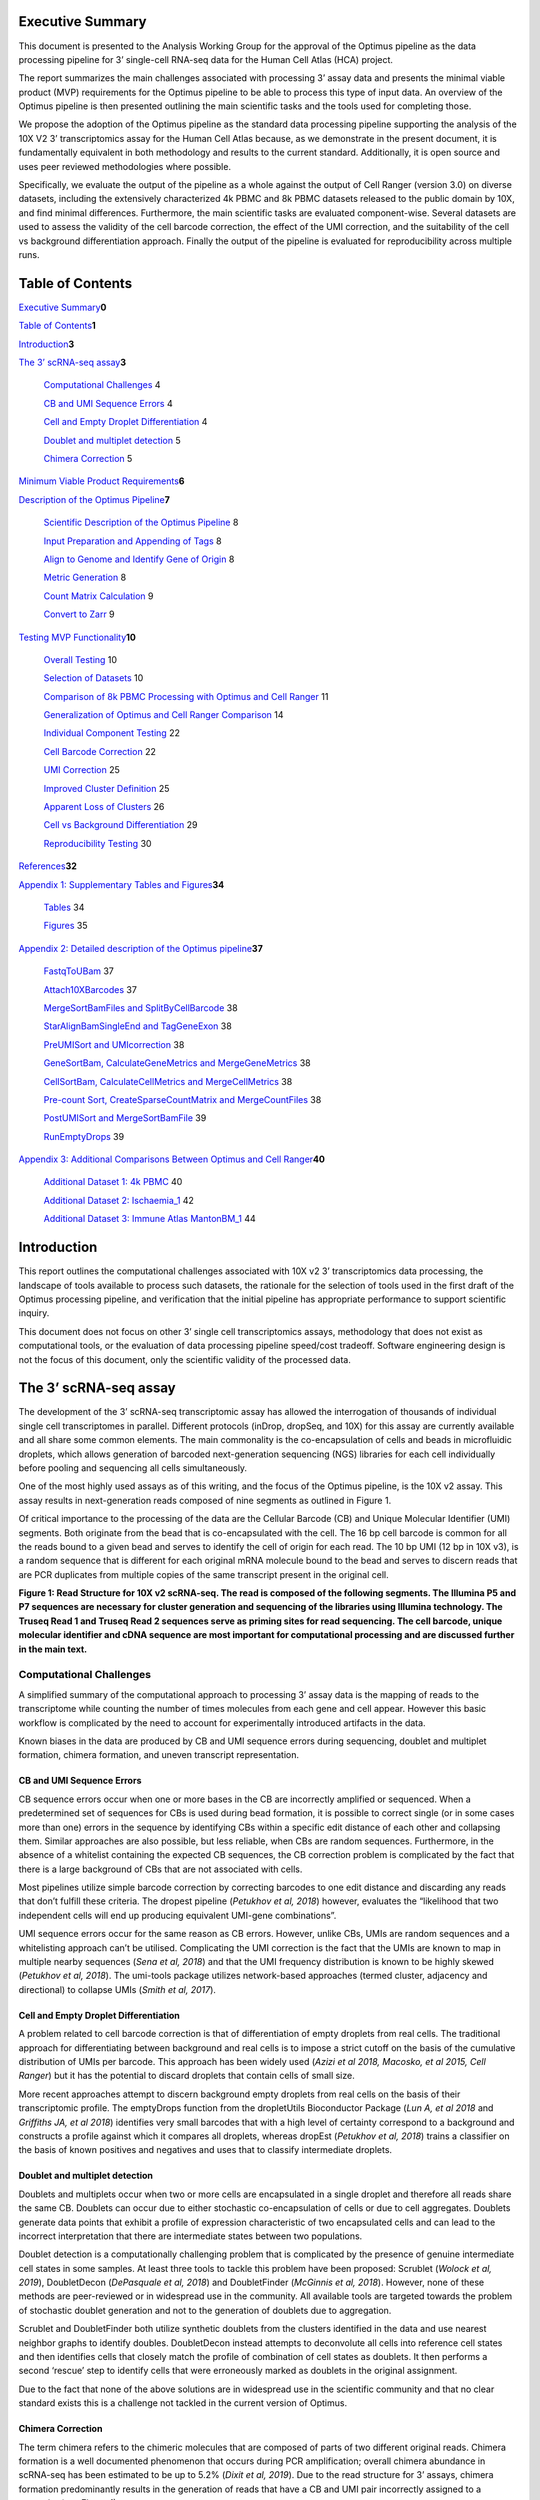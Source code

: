 Executive Summary
=================

This document is presented to the Analysis Working Group for the
approval of the Optimus pipeline as the data processing pipeline for 3’
single-cell RNA-seq data for the Human Cell Atlas (HCA) project.

The report summarizes the main challenges associated with processing 3’
assay data and presents the minimal viable product (MVP) requirements
for the Optimus pipeline to be able to process this type of input data.
An overview of the Optimus pipeline is then presented outlining the main
scientific tasks and the tools used for completing those.

We propose the adoption of the Optimus pipeline as the standard data
processing pipeline supporting the analysis of the 10X V2 3’
transcriptomics assay for the Human Cell Atlas because, as we
demonstrate in the present document, it is fundamentally equivalent in
both methodology and results to the current standard. Additionally, it
is open source and uses peer reviewed methodologies where possible.

Specifically, we evaluate the output of the pipeline as a whole against
the output of Cell Ranger (version 3.0) on diverse datasets, including
the extensively characterized 4k PBMC and 8k PBMC datasets released to
the public domain by 10X, and find minimal differences. Furthermore, the
main scientific tasks are evaluated component-wise. Several datasets are
used to assess the validity of the cell barcode correction, the effect
of the UMI correction, and the suitability of the cell vs background
differentiation approach. Finally the output of the pipeline is
evaluated for reproducibility across multiple runs.

Table of Contents
=================

`Executive Summary <#executive-summary>`__\ **0**

`Table of Contents <#table-of-contents>`__\ **1**

`Introduction <#introduction>`__\ **3**

`The 3’ scRNA-seq assay <#the-3-scrna-seq-assay>`__\ **3**

   `Computational Challenges <#computational-challenges>`__ 4

   `CB and UMI Sequence Errors <#cb-and-umi-sequence-errors>`__ 4

   `Cell and Empty Droplet
   Differentiation <#cell-and-empty-droplet-differentiation>`__ 4

   `Doublet and multiplet
   detection <#doublet-and-multiplet-detection>`__ 5

   `Chimera Correction <#chimera-correction>`__ 5

`Minimum Viable Product
Requirements <#minimum-viable-product-requirements>`__\ **6**

`Description of the Optimus
Pipeline <#description-of-the-optimus-pipeline>`__\ **7**

   `Scientific Description of the Optimus
   Pipeline <#scientific-description-of-the-optimus-pipeline>`__ 8

   `Input Preparation and Appending of
   Tags <#input-preparation-and-appending-of-tags>`__ 8

   `Align to Genome and Identify Gene of
   Origin <#align-to-genome-and-identify-gene-of-origin>`__ 8

   `Metric Generation <#metric-generation>`__ 8

   `Count Matrix Calculation <#count-matrix-calculation>`__ 9

   `Convert to Zarr <#convert-to-zarr>`__ 9

`Testing MVP Functionality <#testing-mvp-functionality>`__\ **10**

   `Overall Testing <#overall-testing>`__ 10

   `Selection of Datasets <#selection-of-datasets>`__ 10

   `Comparison of 8k PBMC Processing with Optimus and Cell
   Ranger <#comparison-of-8k-pbmc-processing-with-optimus-and-cell-ranger>`__
   11

   `Generalization of Optimus and Cell Ranger
   Comparison <#generalization-of-optimus-and-cell-ranger-comparison>`__
   14

   `Individual Component Testing <#individual-component-testing>`__ 22

   `Cell Barcode Correction <#cell-barcode-correction>`__ 22

   `UMI Correction <#umi-correction>`__ 25

   `Improved Cluster Definition <#improved-cluster-definition>`__ 25

   `Apparent Loss of Clusters <#apparent-loss-of-clusters>`__ 26

   `Cell vs Background
   Differentiation <#cell-vs-background-differentiation>`__ 29

   `Reproducibility Testing <#reproducibility-testing>`__ 30

`References <#references>`__\ **32**

`Appendix 1: Supplementary Tables and
Figures <#appendix-1-supplementary-tables-and-figures>`__\ **34**

   `Tables <#tables>`__ 34

   `Figures <#figures>`__ 35

`Appendix 2: Detailed description of the Optimus
pipeline <#appendix-2-detailed-description-of-the-optimus-pipeline>`__\ **37**

   `FastqToUBam <#fastqtoubam>`__ 37

   `Attach10XBarcodes <#attach10xbarcodes>`__ 37

   `MergeSortBamFiles and
   SplitByCellBarcode <#mergesortbamfiles-and-splitbycellbarcode>`__ 38

   `StarAlignBamSingleEnd and
   TagGeneExon <#staralignbamsingleend-and-taggeneexon>`__ 38

   `PreUMISort and UMIcorrection <#preumisort-and-umicorrection>`__ 38

   `GeneSortBam, CalculateGeneMetrics and
   MergeGeneMetrics <#genesortbam-calculategenemetrics-and-mergegenemetrics>`__
   38

   `CellSortBam, CalculateCellMetrics and
   MergeCellMetrics <#cellsortbam-calculatecellmetrics-and-mergecellmetrics>`__
   38

   `Pre-count Sort, CreateSparseCountMatrix and
   MergeCountFiles <#pre-count-sort-createsparsecountmatrix-and-mergecountfiles>`__
   38

   `PostUMISort and
   MergeSortBamFile <#postumisort-and-mergesortbamfile>`__ 39

   `RunEmptyDrops <#runemptydrops>`__ 39

`Appendix 3: Additional Comparisons Between Optimus and Cell
Ranger <#appendix-3-additional-comparisons-between-optimus-and-cell-ranger>`__\ **40**

   `Additional Dataset 1: 4k PBMC <#additional-dataset-1-4k-pbmc>`__ 40

   `Additional Dataset 2:
   Ischaemia_1 <#additional-dataset-2-ischaemia_1>`__ 42

   `Additional Dataset 3: Immune Atlas
   MantonBM_1 <#additional-dataset-3-immune-atlas-mantonbm_1>`__ 44

Introduction
============

This report outlines the computational challenges associated with 10X v2
3’ transcriptomics data processing, the landscape of tools available to
process such datasets, the rationale for the selection of tools used in
the first draft of the Optimus processing pipeline, and verification
that the initial pipeline has appropriate performance to support
scientific inquiry.

This document does not focus on other 3’ single cell transcriptomics
assays, methodology that does not exist as computational tools, or the
evaluation of data processing pipeline speed/cost tradeoff. Software
engineering design is not the focus of this document, only the
scientific validity of the processed data.

The 3’ scRNA-seq assay
======================

The development of the 3’ scRNA-seq transcriptomic assay has allowed the
interrogation of thousands of individual single cell transcriptomes in
parallel. Different protocols (inDrop, dropSeq, and 10X) for this assay
are currently available and all share some common elements. The main
commonality is the co-encapsulation of cells and beads in microfluidic
droplets, which allows generation of barcoded next-generation sequencing
(NGS) libraries for each cell individually before pooling and sequencing
all cells simultaneously.

One of the most highly used assays as of this writing, and the focus of
the Optimus pipeline, is the 10X v2 assay. This assay results in
next-generation reads composed of nine segments as outlined in Figure 1.

Of critical importance to the processing of the data are the Cellular
Barcode (CB) and Unique Molecular Identifier (UMI) segments. Both
originate from the bead that is co-encapsulated with the cell. The 16 bp
cell barcode is common for all the reads bound to a given bead and
serves to identify the cell of origin for each read. The 10 bp UMI (12
bp in 10X v3), is a random sequence that is different for each original
mRNA molecule bound to the bead and serves to discern reads that are PCR
duplicates from multiple copies of the same transcript present in the
original cell.

|image0|

**Figure 1: Read Structure for 10X v2 scRNA-seq. The read is composed of
the following segments. The Illumina P5 and P7 sequences are necessary
for cluster generation and sequencing of the libraries using Illumina
technology. The Truseq Read 1 and Truseq Read 2 sequences serve as
priming sites for read sequencing. The cell barcode, unique molecular
identifier and cDNA sequence are most important for computational
processing and are discussed further in the main text.**

Computational Challenges
------------------------

A simplified summary of the computational approach to processing 3’
assay data is the mapping of reads to the transcriptome while counting
the number of times molecules from each gene and cell appear. However
this basic workflow is complicated by the need to account for
experimentally introduced artifacts in the data.

Known biases in the data are produced by CB and UMI sequence errors
during sequencing, doublet and multiplet formation, chimera formation,
and uneven transcript representation.

CB and UMI Sequence Errors
~~~~~~~~~~~~~~~~~~~~~~~~~~

CB sequence errors occur when one or more bases in the CB are
incorrectly amplified or sequenced. When a predetermined set of
sequences for CBs is used during bead formation, it is possible to
correct single (or in some cases more than one) errors in the sequence
by identifying CBs within a specific edit distance of each other and
collapsing them. Similar approaches are also possible, but less
reliable, when CBs are random sequences. Furthermore, in the absence of
a whitelist containing the expected CB sequences, the CB correction
problem is complicated by the fact that there is a large background of
CBs that are not associated with cells.

Most pipelines utilize simple barcode correction by correcting barcodes
to one edit distance and discarding any reads that don’t fulfill these
criteria. The dropest pipeline (*Petukhov et al, 2018*) however,
evaluates the “likelihood that two independent cells will end up
producing equivalent UMI-gene combinations”.

UMI sequence errors occur for the same reason as CB errors. However,
unlike CBs, UMIs are random sequences and a whitelisting approach can’t
be utilised. Complicating the UMI correction is the fact that the UMIs
are known to map in multiple nearby sequences (*Sena et al, 2018*) and
that the UMI frequency distribution is known to be highly skewed
(*Petukhov et al, 2018*). The umi-tools package utilizes network-based
approaches (termed cluster, adjacency and directional) to collapse UMIs
(*Smith et al, 2017*).

Cell and Empty Droplet Differentiation
~~~~~~~~~~~~~~~~~~~~~~~~~~~~~~~~~~~~~~

A problem related to cell barcode correction is that of differentiation
of empty droplets from real cells. The traditional approach for
differentiating between background and real cells is to impose a strict
cutoff on the basis of the cumulative distribution of UMIs per barcode.
This approach has been widely used (*Azizi et al 2018, Macosko, et al
2015, Cell Ranger*) but it has the potential to discard droplets that
contain cells of small size.

More recent approaches attempt to discern background empty droplets from
real cells on the basis of their transcriptomic profile. The emptyDrops
function from the dropletUtils Bioconductor Package (*Lun A, et al 2018*
and *Griffiths JA, et al 2018*) identifies very small barcodes that with
a high level of certainty correspond to a background and constructs a
profile against which it compares all droplets, whereas dropEst
(*Petukhov et al, 2018*) trains a classifier on the basis of known
positives and negatives and uses that to classify intermediate droplets.

Doublet and multiplet detection
~~~~~~~~~~~~~~~~~~~~~~~~~~~~~~~

Doublets and multiplets occur when two or more cells are encapsulated in
a single droplet and therefore all reads share the same CB. Doublets can
occur due to either stochastic co-encapsulation of cells or due to cell
aggregates. Doublets generate data points that exhibit a profile of
expression characteristic of two encapsulated cells and can lead to the
incorrect interpretation that there are intermediate states between two
populations.

Doublet detection is a computationally challenging problem that is
complicated by the presence of genuine intermediate cell states in some
samples. At least three tools to tackle this problem have been proposed:
Scrublet (*Wolock et al, 2019*), DoubletDecon (*DePasquale et al, 2018*)
and DoubletFinder (*McGinnis et al, 2018*). However, none of these
methods are peer-reviewed or in widespread use in the community. All
available tools are targeted towards the problem of stochastic doublet
generation and not to the generation of doublets due to aggregation.

Scrublet and DoubletFinder both utilize synthetic doublets from the
clusters identified in the data and use nearest neighbor graphs to
identify doubles. DoubletDecon instead attempts to deconvolute all cells
into reference cell states and then identifies cells that closely match
the profile of combination of cell states as doublets. It then performs
a second ‘rescue’ step to identify cells that were erroneously marked as
doublets in the original assignment.

Due to the fact that none of the above solutions are in widespread use
in the scientific community and that no clear standard exists this is a
challenge not tackled in the current version of Optimus.

Chimera Correction
~~~~~~~~~~~~~~~~~~

The term chimera refers to the chimeric molecules that are composed of
parts of two different original reads. Chimera formation is a well
documented phenomenon that occurs during PCR amplification; overall
chimera abundance in scRNA-seq has been estimated to be up to 5.2%
(*Dixit et al, 2019*). Due to the read structure for 3’ assays, chimera
formation predominantly results in the generation of reads that have a
CB and UMI pair incorrectly assigned to a transcript (see Figure 1).

Currently available solutions for chimera correction include a
proprietary closed source algorithm implemented, of unknown mode of
operation, by Cell Ranger (10X Genomics) and two algorithms available as
part of the Schimera package (*Dixit A, bioRxiv, 2019*), that use either
supervised or unsupervised approaches to identify contaminating
molecules.

**Table 1: Available tools and features for tackling major challenges in
3’ scRNA-seq datasets**

+-----------+-----------+-----------+-----------+-----------+-----------+
| **Tool**  | **Feature |
|           | s**       |
+===========+===========+===========+===========+===========+===========+
|           | **CB      | **UMI     | **Empty   | **Doublet | **Chimera |
|           | Correctio | Correctio | Droplet   | Detection | Correctio |
|           | n**       | n**       | Detection | **        | n**       |
|           |           |           | **        |           |           |
+-----------+-----------+-----------+-----------+-----------+-----------+
| **UMItool |           | Yes       |           |           |           |
| s**       |           |           |           |           |           |
+-----------+-----------+-----------+-----------+-----------+-----------+
| **umis**  |           | Yes       |           |           |           |
+-----------+-----------+-----------+-----------+-----------+-----------+
| **emptyDr |           |           | Yes       |           |           |
| ops**     |           |           |           |           |           |
+-----------+-----------+-----------+-----------+-----------+-----------+
| **Doublet |           |           |           | Yes       |           |
| Finder**  |           |           |           |           |           |
+-----------+-----------+-----------+-----------+-----------+-----------+
| **Scruble |           |           |           | Yes       |           |
| t**       |           |           |           |           |           |
+-----------+-----------+-----------+-----------+-----------+-----------+
| **Doublet |           |           |           | Yes       |           |
| Decon**   |           |           |           |           |           |
+-----------+-----------+-----------+-----------+-----------+-----------+
| **dropEst | Yes       | Yes       | Yes       |           |           |
| **        |           |           |           |           |           |
+-----------+-----------+-----------+-----------+-----------+-----------+
| **Alevin* |           | Yes       | Yes       |           |           |
| *         |           |           |           |           |           |
+-----------+-----------+-----------+-----------+-----------+-----------+
| **schimer |           |           |           |           | Yes       |
| a**       |           |           |           |           |           |
+-----------+-----------+-----------+-----------+-----------+-----------+
| **Cell    | Yes       | Yes       | Yes       |           | Yes       |
| Ranger**  |           |           |           |           |           |
+-----------+-----------+-----------+-----------+-----------+-----------+
| **Cellben |           |           | Yes       |           | Yes       |
| der**     |           |           |           |           |           |
+-----------+-----------+-----------+-----------+-----------+-----------+

Minimum Viable Product Requirements
===================================

In addition to the generation of a valid gene expression count matrix, a
data processing pipeline is also required to have a very basic
complement of features (MVP Requirements) that ensure the scientific
accuracy of the result, in line with the current understanding of
corrections required for 3’ datasets. These are listed in Table 2 along
with the status of the Optimus pipeline with respect to this
functionality.

**Table 2: Minimum Viable Product Requirements for a pipeline that can
process 10X v2 datasets**

+-----------------------+-----------------------+-----------------------+
|                       | **Minimum standard**  | **Met by current      |
|                       |                       | code?**               |
+=======================+=======================+=======================+
| Bam file generation   | Provide unfiltered    | Yes                   |
|                       | aligned BAM file      |                       |
+-----------------------+-----------------------+-----------------------+
| Count matrix          | Provide count matrix  | Yes                   |
| generation            | generated             |                       |
+-----------------------+-----------------------+-----------------------+
| Cell/background       | Discern between       | Yes                   |
| differentiation       | background and        |                       |
|                       | foreground by         |                       |
|                       | observing the         |                       |
|                       | expression profile of |                       |
|                       | each cell.            |                       |
+-----------------------+-----------------------+-----------------------+
| CB correction         | At least 1 edit       | Yes, when whitelist   |
|                       | distance with         | is present (as in 10X |
|                       | whitelisting          | v2)                   |
+-----------------------+-----------------------+-----------------------+
| Read deduplication    | At least 1 edit       | Yes, exceeded         |
| with UMI correction   | distance UMI          |                       |
|                       | correction            |                       |
|                       | deduplication taking  |                       |
|                       | into account nearby   |                       |
|                       | mapping UMIs          |                       |
+-----------------------+-----------------------+-----------------------+
| Chimera correction    | Unknown               | No                    |
+-----------------------+-----------------------+-----------------------+
| Doublet detection     | None                  | N/A                   |
+-----------------------+-----------------------+-----------------------+
| Generation of detail  | Report basic          | Exceeded              |
| metrics on output     | statistics about      |                       |
|                       | output matrix         |                       |
+-----------------------+-----------------------+-----------------------+

Description of the Optimus Pipeline
===================================

|image1|
--------

**Figure 2: Simplified schematic and scientific outline of the Optimus
pipeline.**

**Scientific Description of the Optimus Pipeline**
--------------------------------------------------

This section provides a high level overview of the underlying
methodology of the Optimus pipeline. Additional details can be found in
Appendix 2. The inputs to the Optimus pipeline are sequencing and sample
index reads in FASTQ format, as well as an alignment reference and
barcode whitelist. The output of the pipeline consists of the unfiltered
count matrix, gene and cell metrics, and an unfiltered BAM file with
information encoded in tags, that allows the end user to carry out
customized analysis.

Input Preparation and Appending of Tags
~~~~~~~~~~~~~~~~~~~~~~~~~~~~~~~~~~~~~~~

During this sequence of steps, input fastqs are converted to unmapped
BAMs. UMI and CB sequences are appended as tags.

**FastqToUBam** In this step, the second FASTQ file (R2) is converted
into unaligned BAM format using Picard FastqToSam (see Picard
documentation reference) .

**Attach10XBarcodes** During this step, Optimus extracts the UMI and
cell-barcode sequences from read 1 (R1) with the respective quality
scores and appends them to the corresponding read 2 (R2) sequence as
tags. This step also corrects the cellular barcodes if they are within a
Levenshtein edit distance of 1 from a whitelist of cell barcodes,
storing the result in the CB tag. UMIs are not corrected during this
step.

**MergeSortBamFiles and SplitByCellBarcode** These steps split the data
into fragments that allow efficient distributed processing. The steps
are not expected to have any impact on the scientific analysis.

Align to Genome and Identify Gene of Origin
~~~~~~~~~~~~~~~~~~~~~~~~~~~~~~~~~~~~~~~~~~~

**StarAlignBamSingleEnd** The reads in the BAM file from the preceding
step are aligned to the reference genome using the STAR aligner to
create an aligned BAM. The STAR aligner is selected for compatibility
with pipelines currently in wide use in the single-cell community.

**TagReadWithGeneExon** The resulting BAM is processed with the
TagReadWithGeneExon from DropSeqTools to identify the gene that each
read overlaps and annotate the read with the GE tag denoting this
information. Currently, the tool tags the read with the part of the
genome (intronic, coding, utr, intergenic) and with a gene tag when the
read aligns to an exon.

**UMI correction** Next the BAM file is processed though UMI-tools
(*Smith T., et al*) for UMI correction, using the network-based
“directional” method.

Metric Generation
~~~~~~~~~~~~~~~~~

**GeneSortBam, CalculateGeneMetrics and MergeGeneMetrics** After UMI
sequence correction, the BAMs are sorted by gene, cell barcode, and UMI
in the GeneSortBam stage and then gene metrics are calculated for each
chunk before the information from different chunks is combined. All
these steps are performed using sctools.

**CellSortBam, CalculateCellMetrics and MergeCellMetrics** Similar steps
to the above for gene metrics calculations are performed on the
UMI-corrected BAM file to obtain the cell metrics.

Count Matrix Calculation
~~~~~~~~~~~~~~~~~~~~~~~~

**CreateSparseCountMatrix and MergeCountFiles** The sorted BAM output
from the CellSortBam stage is used here to generate the count matrix.
The counting script considers every read, and if a read is mapped to
different genomic locations that span multiple genes, it is discarded.
Reads that remain are counted provided that the triplet of cell barcode,
molecule barcode and gene name has not been encountered before. Files
from this stage of the pipeline are then merged to produce a single
unified count matrix.

**MergeSortBamFile** Individual Bam files are merged and sorted by
genomic coordinate into a single BAM file.

**RunEmptyDrops** The emptyDrops function from the dropletUtils R
package is called on the final matrix to identify barcodes that
represent real cells against background empty droplets. The full output
of this utility consists of the table output of emptyDrops along with an
additional column with binary identification of droplets as cells or
empty droplets based on an FDR cutoff of 1% (as recommended by the
emptyDrops manuscript) and a minimum number of 100 molecules (in order
to exclude cells that may be real but are too small for useful
downstream analysis).

Convert to Zarr
~~~~~~~~~~~~~~~

**ZarrConversion** In this final step, the cell and gene metrics and the
count matrix are stored in a Zarr file format, a format optimized for
sparse matrices.

Testing MVP Functionality
=========================

The purpose of this section is three-fold:

1. Test the pipeline as a whole and compare it to the current *de facto*
      standard (Cell Ranger)

2. Test components of the pipeline that impact on the scientific output
      and provide justification of the selection of tools used

3. Characterize the reproducibility of the pipeline

Overall Testing
---------------

The purpose of this section is to test the overall pipeline and compare
it to the *de facto* standard, Cell Ranger.

We note here that the approach utilized by Optimus is methodologically
highly similar to that of all other pipelines used for the analysis of
3’ single-cell data, including to that of Cell Ranger. However, unlike
Cell Ranger, Optimus currently does not perform chimera correction as
there are no widely accepted solutions for this task by the scientific
community. Despite this, we do not observe any significant differences
in the output.

Selection of Datasets
~~~~~~~~~~~~~~~~~~~~~

In testing the pipeline we selected a diverse set of datasets that
encompass standard datasets extensively analysed by the community and
datasets specific to the Human Cell Atlas Project. As the majority of
the datasets available in the public domain are blood datasets, we
specifically aimed to include an additional dataset that is not of
hematological origin (‘ischaemia_1’, a sample obtained from spleen). The
reader is referred to Table 3 for more details. A full complement of
datasets processed and inspected, but not used for comparison to Cell
Ranger can be found in Table 1 of Appendix 1.

**Table 3: Datasets used for overall testing of the Optimus Pipeline**

+-------------+-------------+-------------+-------------+-------------+
| **Dataset   | **Source**  | **Descripti | **Number of | **Reference |
| Name**      |             | on**        | Cells**     | **          |
+=============+=============+=============+=============+=============+
| 8k PBMC     | 10X         | A standard  | ~8000       | `link <http |
|             | Genomics    | extensively |             | s://support |
|             |             | used        |             | .10xgenomic |
|             |             | dataset     |             | s.com/singl |
|             |             |             |             | e-cell-gene |
|             |             |             |             | -expression |
|             |             |             |             | /datasets/2 |
|             |             |             |             | .1.0/pbmc8k |
|             |             |             |             | >`__        |
+-------------+-------------+-------------+-------------+-------------+
| 4k PBMC     | 10X         | A standard  | ~4000       | `link <http |
|             | Genomics    | extensively |             | s://support |
|             |             | used        |             | .10xgenomic |
|             |             | dataset     |             | s.com/singl |
|             |             |             |             | e-cell-gene |
|             |             |             |             | -expression |
|             |             |             |             | /datasets/2 |
|             |             |             |             | .1.0/pbmc4k |
|             |             |             |             | >`__        |
+-------------+-------------+-------------+-------------+-------------+
| Ischaemia_1 | HCA         | Cells from  | ~3000       | `link <http |
|             |             | Fresh       |             | s://prod.da |
|             |             | Spleen      |             | ta.humancel |
|             |             |             |             | latlas.org/ |
|             |             |             |             | explore/pro |
|             |             |             |             | jects/6ac9d |
|             |             |             |             | 7b5-f86d-4c |
|             |             |             |             | 23-82a9-485 |
|             |             |             |             | a6642b278>` |
|             |             |             |             | __          |
+-------------+-------------+-------------+-------------+-------------+
| MantonBM1_1 | HCA         | Immune      | ~4000       | `link <http |
|             |             | Census,     |             | s://prod.da |
|             |             | Human Bone  |             | ta.humancel |
|             |             | Marrow      |             | latlas.org/ |
|             |             | Sample 1    |             | explore/pro |
|             |             | replicate 1 |             | jects/179bf |
|             |             |             |             | 9e6-5b33-4c |
|             |             |             |             | 5b-ae26-96c |
|             |             |             |             | 7270976b8>` |
|             |             |             |             | __          |
+-------------+-------------+-------------+-------------+-------------+

Comparison of 8k PBMC Processing with Optimus and Cell Ranger
~~~~~~~~~~~~~~~~~~~~~~~~~~~~~~~~~~~~~~~~~~~~~~~~~~~~~~~~~~~~~

The goal of this section is to investigate if the unfiltered and raw
count matrices produced by Optimus and Cell Ranger are nearly similar.
We analysed the 8k PBMC dataset with both Optimus and Cell Ranger
(version 3) and compared the output matrices. We observed differences in
the overall dimensions of the matrices that we examined further. The
output matrix from Cell Ranger contained 737,280 barcode entries,
whereas the output of Optimus only 439,905. We traced this difference to
the fact that Cell Ranger returns empty barcodes with no reads counted
for them. Once the Cell Ranger output is subset to only barcodes with at
least one read 415,940 barcodes remain, in close agreement it Optimus.

We further examined the barcodes present in only one of the matrices and
found that the barcodes in Cell Ranger that are absent in Optimus have a
median read sum of 1 and a max sum of 4 reads. Those in Optimus that are
all zero in Cell Ranger have a median read sum of 2, third quartile of 5
and maximum value of 182 reads. Therefore any differences concern only
droplets that are poorly sequenced and/or do not correspond to real
cells.

The Cell Ranger output furthermore reported 23,181 fewer genes than
Optimus (33,467 against 56,648). These additional genes are missing due
to the extended filtering that Cell Ranger imposes on the input
annotation that only retains the following biotypes: “protein_coding”,
“lincRNA”, “antisense”, “IG_LV_gene”, “IG_V_gene”, “IG_V_pseudogene”,
“IG_D_gene”, “IG_J_gene”, “IG_J_pseudogene”, “IG_C_gene”,
“IG_C_pseudogene”, “TR_V_gene”, “TR_V_pseudogene”, “TR_D_gene”,
“TR_J_gene”, “TR_J_pseudogene”, and ”TR_C_gene”. However despite
comprising 40% of the overall genes in the output matrix the additional
23,181 genes only contain 8% of the total number of aligned and counted
reads.

We proceeded to compare the output matrices for the cells identified as
real by Optimus and the genes common in both output matrices. Direct
comparison of the sum of gene counts between the two analyses approaches
suggested good agreement (Figure 3, panel A). We identified only a
single gene with very high discrepancy (bottom right of plot) that we
found to be MALAT1, a gene often found to exhibit wide fluctuation in
analyses with Cell Ranger. Examination of the total per gene differences
suggested that the majority of genes show no or little change in overall
expression across all cells (Figure 3, panel B). The mean sum (across
all cells) of difference magnitude per gene is 5.87 molecules (7.16e-4
per entry).

We examined the cross correlation of cells between the output of the two
pipelines. We found that cell barcodes always maximally cross-correlated
to the same barcode when pairwise correlations are calculated between
the two processing pipelines, strongly suggesting that any variations
are small compared to the signal (Figure 4 panel A). Furthermore, we
examined the distribution of the correlation coefficients between
identical barcodes and found it to be very high. (Figure 4, panel B).

We expanded this analysis to other datasets (See Appendix 3).

+----------+----------+
| |image2| | |image3| |
+==========+==========+
| (A)      | (B)      |
+----------+----------+

**Figure 3: (A) Comparison of total read counts per gene between Optimus
and Cell Ranger analysis for the 8k PBMC dataset (rho = 0.986, excluding
(0,0) elements ) (B) Histogram of the sum in log10 scale of the
magnitude of per entry differences in the two matrices,excluding entries
equal to 0 in both analyses.**

+----------+----------+
| |image4| | |image5| |
+==========+==========+
| (A)      | (B)      |
+----------+----------+

**Figure 4: (A) Spearman cross-correlation heatmap between Optimus and
Cell Ranger count matrices for 1000 randomly selected cells from the 8k
PBMC datasets, shows that maximal correlation always occurs between the
corresponding cells, strongly suggesting any variation in output is
small compared to the cell-specific signal. Rows and columns are not
ordered. (B) Histogram of distribution of same cell cross-correlation
between the two outputs of Optimus and Cell Ranger (diagonal values in
heatmap).**

+----------+----------+
| |image6| | |image7| |
+==========+==========+
| (A)      | (B)      |
+----------+----------+

**Figure 5: tSNE embedding of the 8k PBMC sample processed by (a)
Optimus and (b) Cell Ranger and colored by clusters identified in the
Optimus processing, shows a consistent data structure.**

Generalization of Optimus and Cell Ranger Comparison
~~~~~~~~~~~~~~~~~~~~~~~~~~~~~~~~~~~~~~~~~~~~~~~~~~~~

To confirm the results found in the 8k PBMC dataset are not bespoke and
do generalize we performed several other tests to investigate if the
similarity of Optimus and Cell Ranger outputs holds true with additional
datasets. To perform this check, we ran the Optimus and Cell Ranger
pipelines on 3 additional datasets (Ischaemia 1, PBMC 4k, and 4K Pan T)
. For the Cell Ranger runs, we processed the Ischaemia 1, PBMC 4k, and
PBMC 8K samples through Cell Ranger (version 2.20) and the 4K Pan T data
set using Cell Ranger (version 3.0.0). We will show that, irrespective
of the version of the Cell Ranger, the resulting matrices are nearly
equal. We will focus all analysis on the submatrices of common
observations and genes between the Optimus and Cell Ranger pipelines as
described above.

To illustrate how similar the Optimus matrix (O) and Cell Ranger matrix
(C) are similar we: (a) compare the total counts, across various columns
(genes or biotypes) in O and C for individual barcodes (Figure 5), (b)
compare the pearson correlation for a barcode from the across the counts
for the genes from O and C (Figure 5), and (c) demonstrate that randomly
perturbing the matrices during correlation calculation leads to almost
always near-zero correlation (Figure 5).

In Figure 5 we show the scatter plots for the barcode wise total gene
counts follow a near linear relationship indicating that in the two
count matrices the total number of molecules for a barcode are almost
equal.

|image8|\ |image9|\ |image10|\ |image11|

**Figure 5. The figure shows scatter plots of raw counts for the for
50,000 randomly selected barcodes for the four samples. The scatter
plots (in log10 scale) for the sum of the total gene counts for 50,000
randomly sampled barcodes. A point with coordinates (x, y) corresponds
to a barcode, where x is the sum of the counts for a barcode in Optimus
(O) matrix and y is the sum of the counts for the same barcode in Cell
Ranger (C) matrix.**

In Figure 6 we have similar scatter plots where each count value for a
gene is normalized (by dividing) by the total count for each gene in the
same matrix (total sum scaled). This crude normalization is done to
avoid giving higher weights to the counts of highly expressed genes in
the correlation calculations provided in the subsequent diagrams. Figure
6, as in Figure 5, shows the relationship between the total counts for
each barcode compared between both Optimus and Cell Ranger outputs. The
counts show a highly correlated relationship between the two outputs.
Figure 7 is a similar scatter plot for the barcodes with more that 10
counts, more than 99 percent of the barcode, are retained, which shows a
clearer indication of the linear relationship between x and y.

.. _section-1:

.. _section-2:

|image12|\ |image13|\ |image14|\ |image15|

**Figure 6. Scatter plots of the for 50,000 randomly selected barcodes
with normalized counts, where barcodes with 0 gene counts are removed,
in both Optimus (O) and Cell Ranger (C) matrices.**

|image16|\ |image17|\ |image18|\ |image19|

**Figure 7: The following figure shows scatter plots of the for 50,000
randomly selected barcodes with normalized counts, where barcodes with
reads counts more than 10, in both Optimus (O) and Cell Ranger (C)
matrices, are retained .**

To investigate the barcode-wise equality of the respective counts
associated with cell barcodes in the Optimus (O) and Cell Ranger (C)
matrices, we compute the Pearson correlation between the rows (one row
is from O and the other from C) for 50,000 randomly selected barcodes.
Figure 8 shows that almost all the correlations are clustered near 1.0
(the red colored median lines for the box-plot). Therefore, Figure 7,
combined with Figures 5 and 6, indicates that the two rows of values for
any barcode are almost similar without any systematic scaling or
translation of the individual row counts.

|image20|

**Figure 8: Boxplots for the correlations among the row vectors from
Optimus (O) and Cell Ragger (C) count matrices for 50,000 randomly
selected barcodes for the four samples. For the purpose of the plot
barcodes with counts more that 10, that constitute more than 99% of the
barcodes, are used. The correlations are concentrated near 1.0.**

In order to confirm that the above correlations are not due to
systematic structure in the count matrices, we compute the correlation
after randomly permuting one of the rows for a barcode. The resulting
Figure 9 shows that these correlations are clustered near 0, leading us
to believe that the correlations in the previous plots are commenting on
expression from biological signal and not general matrix structure.

|image21|

**Figure 9: Boxplots for the correlations among the row vectors from
Cell Ranger (C) and Optimus (O) matrices, after randomly permuting one
of them, for 50,000 randomly selected barcodes for the four samples. For
the purpose of the plot barcodes with counts more that 10, that
constitute more than 99% of the barcodes, are used. The correlations are
concentrated near 0.0.**

In Figure 10 we show a box plot of the correlation between the gene
counts (one from O and the other from C) of two randomly selected
barcodes. The figure shows that all the correlations are near 0.0,
indicating the row counts of O and C for two different barcodes are very
unlikely to be similar.

|image22|

**Figure 10: Boxplots for the correlations among the row vectors from
Cell Ranger( C) and Optimus (O) matrices for 50,000 randomly selected
pairs of barcodes for each of the four samples. For the purpose of the
plot barcodes with counts more than 10 (which constitutes more than 99%
of the barcodes) are used. The correlation for the pairs of barcodes,
the two barcodes are very likely correspond to two distinct barcodes, of
the are concentrated near 0.0.**

To summarize the above boxplots: (i) We observe in Figure 8 that
barcodes with reasonable number of gene counts (more than 10 in our
case) the array of gene counts in the matrices O and C are strongly
correlated, (ii) We confirm that once we randomly permute the elements
of one of gene count vector the correlation drops to near 0 (Figure 9),
and (iii) Figure 10 suggests that each barcode has it own characteristic
gene count pattern since the correlation between the gene counts of any
two barcodes is low.

In the Table 4 we present the L2 norm for the matrix difference, i.e,
\||O-C|\|\ :sub:`2` and the L2 norm computed after taking matrix
difference with the columns of C randomly permuted. We notice that the
norm for the randomly permuted case is an order of magnitude larger than
without the random permutation. Furthermore, these ratios can be further
reduced if barcodes with lower counts are not considered.

**Table 4: The table compares the L2 norms computed for the differences
of the matrices Optimus (O) and Cell Ranger (C), with and without
permuting the columns of C. Note that the number of genes in the last
sample is due to the change in the version of Cell Ranger for that
sample**

+-----------+-----------+-----------+-----------+-----------+-----------+
| **Sample  | **# cell  | **#       | **L2**    | **L2**    | **Ratio** |
| name**    | barcodes* | genes**   |           |           |           |
|           | *         |           |           | **(random |           |
|           |           |           |           | permutati |           |
|           |           |           |           | on)**     |           |
+===========+===========+===========+===========+===========+===========+
| ischaemia | 265079    | 32877     | 2726.54   | 22869.13  | 0.12      |
| _1        |           |           |           |           |           |
+-----------+-----------+-----------+-----------+-----------+-----------+
| PMBC 4K   | 301672    | 32877     | 4396.73   | 22510.23  | 0.19      |
+-----------+-----------+-----------+-----------+-----------+-----------+
| PMBC 8K   | 439905    | 32877     | 5615.08   | 31106.96  | 0.18      |
+-----------+-----------+-----------+-----------+-----------+-----------+
| 4K PanT   | 390166    | 33467     | 3605.22   | 23739.72  | 0.15      |
+-----------+-----------+-----------+-----------+-----------+-----------+

Individual Component Testing
----------------------------

Cell Barcode Correction
~~~~~~~~~~~~~~~~~~~~~~~

This section documents that, for the four test datasets examined,
approximately 98% of the cell barcodes are accepted by the Optimus
pipeline following cell barcode correction. Optimus employs, in the
Attach10XBarcodes step, correction on the cell barcode sequences. The
correction method leverages the whitelist of approximately 737 thousand
valid cell barcodes used by the 10X V2 library construction protocol.

The cell barcode correction step works as follows: each raw cell barcode
sequence is accepted as a correct cellbarcode if it appears in the
whitelist. If the raw sequence is within one Levenshtein distance of any
of the barcodes in the whitelist then the raw cell barcode is corrected
to be the synthetic cell barcode in the whitelist. Otherwise, the raw
cell barcode is deemed uncorrectable.

Table 5 summarizes the cell barcode correction results for four samples
with different characteristics as computed directly from the BAM file.
The overwhelming majority of the raw cell barcode sequences were already
correct and a small percentage (ranging between 1 and 3 %) of the
barcodes were corrected based on the whitelist.

**Table 5: Cell barcode correction results for four data sets processed
through Optimus. The table shows that barcodes from most reads can be
corrected, or are already correct, (97% or more) to valid whitelist
barcodes. The percentage of barcodes that are corrected because they are
within one edit of some barcode in the whitelist does not exceed 4%.**

+---------+---------+---------+---------+---------+---------+---------+
| **Sampl | **Total | **#     | **#     | **#     | **%     | **%     |
| e       | #       | reads   | reads 1 | reads   | correct | valid   |
| Name**  | reads** | with    | edit    | outside | ed      | barcode |
|         |         | perfect | distanc | of 2 or | cell    | s**     |
|         |         | match** | e       | more    | barcode |         |
|         |         |         | away**  | edit    | s**     |         |
|         |         |         |         | distanc |         |         |
|         |         |         |         | e**     |         |         |
+=========+=========+=========+=========+=========+=========+=========+
| ischaem | 203,668 | 193,225 | 6,573,7 | 3,870,1 | 3.22%   | 98.10%  |
| ia_1    | ,862    | ,024    | 32      | 06      |         |         |
+---------+---------+---------+---------+---------+---------+---------+
| 4K PanT | 395,537 | 383,887 | 5,541,9 | 6,108,0 | 1.40%   | 98.46%  |
|         | ,423    | ,399    | 26      | 98      |         |         |
+---------+---------+---------+---------+---------+---------+---------+
| PBMC 4K | 436,845 | 423,053 | 4,911,7 | 8,880,6 | 1.12%   | 97.97%  |
|         | ,628    | ,259    | 02      | 67      |         |         |
+---------+---------+---------+---------+---------+---------+---------+
| PBMC 8K | 903,911 | 880,448 | 9,944,7 | 13,517, | 1.10%   | 98.51%  |
|         | ,269    | ,840    | 28      | 701     |         |         |
+---------+---------+---------+---------+---------+---------+---------+

**Corrected barcodes are not spurious**

Next we argue that the corrected cell barcodes are most likely not
spurious. Observe that from a droplet a sufficiently large of read pairs
with similar cell barcodes are originated. Therefore, any barcode *b*
corrected to some whitelist barcode *w* is very unlikely to be a
spurious barcode if w is already seen in a larger number of read pairs,
i.e., the probability of a random b being one edit distance away from a
whitelist barcode *w* by random chance is very little if w is present in
the sample in a larger number of read pairs. Based on this intuition,
below we argue that in the case of the four samples above the set of
corrected barcodes are not spurious with very high probability.

As mentioned above, we rely on the intuition that such barcodes (as
*w*), if they originate from droplets, must appear in at least some
reasonable number of reads *t.* Below we show that if we are to consider
all the corrected cell barcodes where each whitelist barcode appears at
least in *t* reads then the probability of any of the cell barcodes
being spurious is very low (we derive *t* to make this probability less
than 0.001). Note that *t* depends on the number of reads in the
samples, which we denote by r. Moreover, we assume that spurious
barcodes appear independently of other barcodes and are distributed
uniformly randomly over the N = 4.29 X 10\ :sup:`9` possible choices---
4\ :sup:`16` each of 16 base pairs. We denote by *n* the size of the
whitelist, i.e., *n = 737,000*. By design, each whitelist barcode
:math:`b_{i}`\ has a neighborhood :math:`B(b_{i})` of 48 (=3 x 16)
possible raw barcodes that are one edit distance away and, therefore, in
Optimus will be corrected as :math:`b_{i}`. The probability that at
least *t* raw barcode lands from the r reads in a neighborhood
:math:`B(b_{i})`\ is

|image23|

Next, by Boole’s inequality the probability that there is a whitelist
*b* such that at least *t* spurious barcodes landed in its neighborhood
is

|image24|

where we assumed that *t* is large enough for the convergence conditions
to hold. Based on this upper bound on probability of error, we estimate
the values of *t* such that the probability of error is less than 0.001,
and present in the following table the percentage of reads that are very
unlikely to be spurious cell barcodes.

Table 6 shows the percentage of the corrected cell barcodes such that
there is less than 0.001 probability that any one of them is a spurious
barcode for each of the four samples. According to the table at least
77% of the barcodes are corrected to the actual barcode it most likely
originated from.

**Table 6: The percentage of the corrected cell barcodes such that there
is less than 0.001 probability that any one of them is a spurious
barcode for each of the four samples**

+-----------+-----------+-----------+-----------+-----------+-----------+
| **Sample  | **#       | **t**     | **#       | **%       | **# reads |
| name**    | Corrected |           | barcodes  | corrected | with      |
|           | barcodes* |           | corrected | barcodes  | barcodes  |
|           | *         |           | to        | corrected | corrected |
|           |           |           | barcodes  | to at     | to at     |
|           |           |           | with at   | least t   | least t   |
|           |           |           | least t   | reads**   | reads**   |
|           |           |           | reads**   |           |           |
+===========+===========+===========+===========+===========+===========+
| ischaemia | 424,849   | 20        | 350,374   | 82.47%    | 6,408,665 |
| _1        |           |           |           |           |           |
+-----------+-----------+-----------+-----------+-----------+-----------+
| 4k panT   | 442,657   | 30        | 362,124   | 81.81%    | 4,566,815 |
+-----------+-----------+-----------+-----------+-----------+-----------+
| PBMC 4K   | 285,235   | 30        | 219,963   | 77.18%    | 1,047,945 |
+-----------+-----------+-----------+-----------+-----------+-----------+
| PBMC 8K   | 800,568   | 50        | 661,535   | 82.63%    | 9,196,532 |
+-----------+-----------+-----------+-----------+-----------+-----------+

The above analysis demonstrates that:

1. approximately 98% of the reads match a whitelist barcode

2. 1-3 % of the reads can be corrected

3. the remaining barcodes cannot be corrected because the minimum edit
      distance of most of the whitelisted barcodes is equal to or over 2

4. of the reads (or their barcodes) that undergo correction more than
      75% of them are very likely to be corrected to the true cell
      barcodes.

UMI Correction
~~~~~~~~~~~~~~

UMI correction is performed using the umi-tools package and the
‘directional’ method. The umi-tools package was selected as it a mature
package with a maintained code base that also uses a non-trivial
peer-reviewed approach to correcting UMIs. The package offers three
competing methods to perform the correction. The ‘directional’ method is
used in Optimus as is recommended by the package authors after extensive
validation (*Smith et al, 2017*).

This section evaluates the effect of the umi correction on the data and
characterizes the effect this can have on downstream analysis. In our
evaluation we found that umi correction results in an increase in
cluster granularity and unexpectedly the loss of some clusters, that is,
however, in agreement with current community practices and the output of
Cell Ranger.

Improved Cluster Definition 
^^^^^^^^^^^^^^^^^^^^^^^^^^^^

We observed an improvement in cluster definition and granularity when
UMI correction was introduced to the processing of the 4k PBMC sample.
tSNE embedding and multilevel clustering (*Csardi G, Nepusz, 2006*) on
the k-nearest neighbours graph of the cells revealed the identification
of two extra clusters (Figure 12). We further evaluated the consistency
of the increase in the number of clusters by performing 100 independent
sub-samplings of the cells in the input matrix for both versions of the
matrix, and comparing the difference in the number of clusters
identified. The distribution of the differences can be seen in Figure 1.
Use of UMI correction results in a consistent increase in the number of
clusters identified.

|image25|

**Figure 11: Change in number of clusters between umi corrected and umi
uncorrected subsampling of the data (n=100). Positive denotes an
increase in clusters in the umi-corrected analysis. There is a
consistent increase in the number of clusters detected when
umi-correction is applied.**

+--------------------------------+-----------------------------+
| |image26|                      | |image27|                   |
+================================+=============================+
| **(A) Without UMI Correction** | **(B) With UMI Correction** |
+--------------------------------+-----------------------------+

**Figure 12: Comparison of clustering of the 4k PBMC sample based on
counts generated with and without UMI correction. Introduction of UMI
correction results in the identification of more clusters.**

Apparent Loss of Clusters 
^^^^^^^^^^^^^^^^^^^^^^^^^^

The analysis of the Immune Atlas sample MantonBM1_1 with and without UMI
correction showed an unexpected loss of three clusters upon introduction
of the UMI correction, as judged by clusters called on the matrices
produced without UMI correction. A visualization of this cluster loss
can be seen in Figure 13. Cells comprising these lost clusters were
present in both analyses but following UMI correction, they were
subsumed into other, larger clusters (Figure 14). Examination of
differentially expressed genes in these clusters revealed that they were
predominantly defined by the punctate and identical expression pattern
of predominantly ribosomal genes (see Figure 15).

This finding was surprising, but closely recapitulated the output of
Cell Ranger (version 3), where the exact same clusters were also not
distinct demonstrating that the correction performed by Optimus is in
agreement with community practices. A similar effect was observed when
processing the 8k PBMC dataset (see Supplementary Figure 1).

+-----------------+-----------------+-----------------+-----------------+
|                 | **Optimus**     | **Optimus**     | **Cell Ranger** |
|                 |                 |                 |                 |
|                 | **No UMI        | **UMI           |                 |
|                 | Correction**    | correction**    |                 |
+=================+=================+=================+=================+
| **Multilevel    | |image40|       | |image41|       | |image42|       |
| Cluster 1**     |                 |                 |                 |
|                 |                 |                 |                 |
| **(n=136)**     |                 |                 |                 |
+-----------------+-----------------+-----------------+-----------------+
| **Multilevel    | |image43|       | |image44|       | |image45|       |
| Cluster 3**     |                 |                 |                 |
|                 |                 |                 |                 |
| **(n=97)**      |                 |                 |                 |
+-----------------+-----------------+-----------------+-----------------+
| **Multilevel    | |image46|       | |image47|       | |image48|       |
| Cluster 4**     |                 |                 |                 |
|                 |                 |                 |                 |
| **(n = 120)**   |                 |                 |                 |
+-----------------+-----------------+-----------------+-----------------+
| **Multilevel    | |image49|       | |image50|       | |image51|       |
| Cluster 10**    |                 |                 |                 |
|                 |                 |                 |                 |
| **(n = 32)**    |                 |                 |                 |
|                 |                 |                 |                 |
| **Not Lost**    |                 |                 |                 |
+-----------------+-----------------+-----------------+-----------------+

**Figure 13: Some small clusters identified without UMI correction are
merged into larger clusters following introduction of UMI correction
(middle column). These clusters are also merged into larger clusters
following analysis with Cell Ranger (right column). Note that not all
small clusters are subsumed into larger ones (Multilevel cluster 10).**

|image52|

**Figure 14: Cluster correspondence, as defined by number of overlapping
cells, of independent cluster calling between analysis of the
MantonBM1_1 sample without UMI correction (x-axis) and with UMI
correction (y-axis). We predominantly observe a 1-to-1 cluster
correspondence, but notably see clusters 1,3 and 4 being merged into
cluster 1 following UMI correction.**

+-----------------------------------+-----------------------------------+
| **Cluster**                       | **Heatmap of identically          |
|                                   | expressed genes defining the      |
|                                   | cluster**                         |
+===================================+===================================+
| Multilevel_1                      | |image56|                         |
+-----------------------------------+-----------------------------------+
| Multilevel_3                      | |image57|                         |
+-----------------------------------+-----------------------------------+
| Multilevel_4                      | |image58|                         |
+-----------------------------------+-----------------------------------+

**Figure 15: Identical, punctate and cluster specific expression of
ribosomal genes in each cluster that is non-discernable following UMI
correction.**

Cell vs Background Differentiation
~~~~~~~~~~~~~~~~~~~~~~~~~~~~~~~~~~

In this section we seek to evaluate the performance of Optimus in
differentiating between cells and background empty droplets. This
differentiation is based on the emptyDrops R package (*Lun, et al,
2018*). Table 7 compares the number of cells identified as real cells in
Optimus and Cell Ranger with the number of expected cells, when known.

Overall we observe good agreement, with the exception of the “Manton
BM1_1” sample where.Optimus identifies 1.8-fold more cells than Cell
Ranger and is also closer to the expected number of cells. Further
examination of the data suggests that the cells identified by Optimus
but not Cell Ranger form distinct clusters that include cells that are
identified as real in both pipelines, suggesting that they are indeed
real cells that are otherwise missed (Figure 16).

**Table 7: Comparison of the number of cells identified by Optimus
against the number of cells identified expected and identified by Cell
Ranger for different datasets.**

+-----------------+-----------------+-----------------+-----------------+
|                 | **Expected      | **Number of     | **Number of     |
|                 | Number of       | Cells           | Cells           |
|                 | Cells**         | Identified by   | Identified by   |
|                 |                 | Optimus**       | Cell Ranger**   |
+=================+=================+=================+=================+
| 4k PBMC         | ~4000           | 4091            | 4584            |
+-----------------+-----------------+-----------------+-----------------+
| 8k PBMC         | ~8000           | 8201            | 8674            |
+-----------------+-----------------+-----------------+-----------------+
| Manton BM1      | ~4000           | 4766            | 2640            |
+-----------------+-----------------+-----------------+-----------------+
| Ischaemia_1     | ~3000           | 1976            | 2056            |
+-----------------+-----------------+-----------------+-----------------+

|image59|

**Figure 16: tSNE embedding of the MantonBM1_1 sample (processed with
Cell Ranger), showing cells that are called as real cells by Optimus but
not Cell Ranger, in red. Additional Cells identified by the Optimus
pipeline in the MantonBM1_1 co-cluster with cells identified in the Cell
Ranger only analysis, suggesting that they correspond to real cells that
were otherwise missed.**

Reproducibility Testing
-----------------------

In testing the pipeline we wanted to ensure that the output of the
pipeline does not vary stochastically between different executions on
the exact same input. Although the pipeline and individual steps have
been developed with reproducibility in mind the use of externally
developed tools for some of the steps raised the possibility that there
is some element of stochasticity in the processing. In order to
characterize any potential stochasticity we performed three runs of the
pipeline with identical input (4k pan T-cell sample) and examined the
output. We found the count matrix output of the pipeline to be identical
between runs. Furthermore, we examined the emptyDrops output and found
that the output varied slightly as recorded in Table 8. The differences
in all cases affected fewer 0.1 % of all droplets identified and were
specific to cells with very low count (Q3 < 31 reads per cell). We
therefore conclude that these differences are negligible.

**Table 8: Quantification of the differences between the output of
emptyDrops among successive Optimus runs with identical input.**

+-----------------+-----------------+-----------------+-----------------+
|                 | **Run1 vs       | **Run1 vs       | **Run2 vs       |
|                 | Run2**          | Run3**          | Run3**          |
+=================+=================+=================+=================+
| Total number of | 390,166         |                 |                 |
| unique CBs      |                 |                 |                 |
+-----------------+-----------------+-----------------+-----------------+
| Number of       | 114             | 240             | 212             |
| Droplets not    |                 |                 |                 |
| identically     |                 |                 |                 |
| called          |                 |                 |                 |
+-----------------+-----------------+-----------------+-----------------+
| Percent of      | 0.029 %         | 0.062 %         | 0.054 %         |
| droplets with   |                 |                 |                 |
| different call  |                 |                 |                 |
+-----------------+-----------------+-----------------+-----------------+
| 1st quartiles   | 8.00            | 4.00            | 3.00            |
| of cell size    |                 |                 |                 |
| with different  |                 |                 |                 |
| call            |                 |                 |                 |
+-----------------+-----------------+-----------------+-----------------+
| Median Cell     | 20              | 8.50            | 10              |
| Size with       |                 |                 |                 |
| different call  |                 |                 |                 |
+-----------------+-----------------+-----------------+-----------------+
| 3rd quartiles   | 30.75           | 23.25           | 30.00           |
| of cell size    |                 |                 |                 |
| with different  |                 |                 |                 |
| call            |                 |                 |                 |
+-----------------+-----------------+-----------------+-----------------+

References
==========

Azizi, E., Carr, A.J., Plitas G., Cornish A. E., Konopacki, C.,
Prabhakaran, S., Nainys, J., Wu Kenmin, Kiseliovas V., Setty, M., Choi
K., Fromme, R. M., Dao, P., McKenney P.T., Wasti R.C., Kadaveru K.,
Mazutis L., Rudensky A.Y., Pe’er D. Single-Cell Map of Diverse Immune
Phenotypes in the Breast Tumor Microenvironment. Cell,
174(5):1293-1308.e36, 2018.

Csardi G, Nepusz T: The igraph software package for complex network
research, InterJournal, Complex Systems 1695. 2006.
`http://igraph.org <http://igraph.org/>`__

DePasquale, EAK, Schell DJ, Valiente I, Blaxal BC, Grimes HL, Singh H,
Salomonis N. DoubletDecon: Cell-State Aware Removal of Single-Cell
RNA-Seq Doublets. bioRxiv, https://doi.org/10.1101/364810

Dixit A, Correcting Chimeric Crosstalk in Single Cell RNA-seq
Experiments, bioRxiv, https://doi.org/10.1101/093237

Griffiths JA, Richard AC, Bach K, Lun ATL, Marioni JC (2018). “Detection
and removal of barcode swapping in single-cell RNA-seq data.” Nat.
Commun., 9(1), 2667. doi:
`10.1038/s41467-018-05083-x <http://doi.org/10.1038/s41467-018-05083-x>`__.

Lun A, Riesenfeld S, Andrews T, Dao T, Gomes T, participants in the 1st
Human Cell Atlas Jamboree, Marioni J (2018). “Distinguishing cells from
empty droplets in droplet-based single-cell RNA sequencing data.”
biorXiv. doi: `10.1101/234872 <http://doi.org/10.1101/234872>`__.

Macosko, E.Z., Basu, A., Satija R, Shekhar, K., Goldman M, Tirosh I,
Bialas A.R., Kamitaki N., Martersteck, E.M., Trombetta J.J., Weitz D.A.,
Sanes, J.R., Shalek, A.K., Regev A., McCarroll S.A, Highly Parallel
Genome-wide Expression Profiling of Individual Cells Using Nanoliter
Droplets. Cell, 2015

McGinnis CS, Murrow LM, Gartner ZJ, DoubletFinder: Doublet detection in
single-cell RNA sequencing data using artificial nearest neighbors.
bioRxiv, https://doi.org/10.1101/352484

Petukhov V, Guo J, Baryawno N, Severe N, Scadden DT, Samsonova MG,
Kharchenko PV, dropEst: pipeline for accurate estimation of molecular
counts in droplet-based single-cell RNA-seq experiments. Genome Biology,
2018

Picard Documentation: UmiAwareMarkDuplicatesWithMateCigar.
https://software.broadinstitute.org/gatk/documentation/tooldocs/4.0.0.0/picard_sam_markduplicates_UmiAwareMarkDuplicatesWithMateCigar.php

Sena, JA, Galotto, G, Devitt NP, Connick MC, Jacobi JL, Umale PE, Vidali
L, Bell CJ. Unique Molecular Identifiers reveal a novel sequencing
artefact with implications for RNA-Seq based gene expression analysis.
Nature Scientific Reports, 2018
(https://www.nature.com/articles/s41598-018-31064-7)

Smith, T, Heger, A, UMI-tools: Modelling sequing error sin Unique
Molecular Identifier to improve quantification accuracy. Genome
Research, 2017

Wolock, SL, Lopez R, Klein AM, Scrublet: computational identification of
cell doublets in single-cell transcriptomic data. bioRxiv,
https://doi.org/10.1101/357368

Appendix 1: Supplementary Tables and Figures
============================================

Tables
------

**Supplementary Table 1: List of available tools for umi-correction,
cell barcode correction, doublet detection and empty droplet
identification**

+-------------+-------------+-------------+-------------+-------------+
| **Tool**    | **URL for   | **Publicati | **Peer      | **Notes**   |
|             | Code**      | on/**       | Reviewed?** |             |
|             |             |             |             |             |
|             |             | **Manuscrip |             |             |
|             |             | t**         |             |             |
+=============+=============+=============+=============+=============+
| UMI-tools   | `github <ht | `Smith et   | Yes         |             |
|             | tps://githu | al <https:/ |             |             |
|             | b.com/CGATO | /genome.csh |             |             |
|             | xford/UMI-t | lp.org/cont |             |             |
|             | ools>`__    | ent/early/2 |             |             |
|             |             | 017/01/18/g |             |             |
|             |             | r.209601.11 |             |             |
|             |             | 6.abstract> |             |             |
|             |             | `__         |             |             |
+-------------+-------------+-------------+-------------+-------------+
| emptyDrops  | `bioconduct | `Lun et     | No          |             |
|             | or <http:// | al <https:/ |             |             |
|             | bioconducto | /www.biorxi |             |             |
|             | r.org/packa | v.org/conte |             |             |
|             | ges/release | nt/early/20 |             |             |
|             | /bioc/html/ | 18/12/05/23 |             |             |
|             | DropletUtil | 4872>`__    |             |             |
|             | s.html>`__  |             |             |             |
+-------------+-------------+-------------+-------------+-------------+
| DoubletFind | `github <ht | `McGinnis   | No          |             |
| er          | tps://githu | et          |             |             |
|             | b.com/chris | al <https:/ |             |             |
|             | -mcginnis-u | /www.biorxi |             |             |
|             | csf/Doublet | v.org/conte |             |             |
|             | Finder>`__  | nt/early/20 |             |             |
|             |             | 18/07/19/35 |             |             |
|             |             | 2484>`__    |             |             |
+-------------+-------------+-------------+-------------+-------------+
| Scrublet    | `github <ht | `Wolock et  | No          |             |
|             | tps://githu | al <https:/ |             |             |
|             | b.com/Allon | /www.biorxi |             |             |
|             | KleinLab/sc | v.org/conte |             |             |
|             | rublet>`__  | nt/early/20 |             |             |
|             |             | 18/07/09/35 |             |             |
|             |             | 7368>`__    |             |             |
+-------------+-------------+-------------+-------------+-------------+
| DoubletDeco | `github <ht | `DePasquale | No          |             |
| n           | tps://githu | et          |             |             |
|             | b.com/EDePa | al <https:/ |             |             |
|             | squale/Doub | /www.biorxi |             |             |
|             | letDecon>`_ | v.org/conte |             |             |
|             | _           | nt/early/20 |             |             |
|             |             | 18/07/17/36 |             |             |
|             |             | 4810>`__    |             |             |
+-------------+-------------+-------------+-------------+-------------+
| Alevin      |             | `Srivastava | No          | Part of     |
|             |             | et          |             | Salmon.     |
|             |             | al <https:/ |             | `docs <http |
|             |             | /www.biorxi |             | s://salmon. |
|             |             | v.org/conte |             | readthedocs |
|             |             | nt/10.1101/ |             | .io/en/late |
|             |             | 335000v2>`_ |             | st/alevin.h |
|             |             | _           |             | tml>`__     |
+-------------+-------------+-------------+-------------+-------------+
| dropEst     | `github <ht | `Petukhov   | Yes         | UMI and CB  |
|             | tps://githu | et          |             | correction  |
|             | b.com/hms-d | al <https:/ |             | are coupled |
|             | bmi/dropEst | /genomebiol |             |             |
|             | >`__        | ogy.biomedc |             |             |
|             |             | entral.com/ |             |             |
|             |             | articles/10 |             |             |
|             |             | .1186/s1305 |             |             |
|             |             | 9-018-1449- |             |             |
|             |             | 6>`__       |             |             |
+-------------+-------------+-------------+-------------+-------------+
| Schimera    | `github <ht | `Dixit <htt | No          | Two         |
|             | tps://githu | ps://www.bi |             | approaches  |
| (Yorimasa   | b.com/asncd | orxiv.org/c |             |             |
| and         | /schimera>` | ontent/10.1 |             |             |
| Theseus)    | __          | 101/093237v |             |             |
|             |             | 1>`__       |             |             |
+-------------+-------------+-------------+-------------+-------------+
| zUMI        | `github <ht | `Parekh et  | Yes         |             |
|             | tps://githu | al <https:/ |             |             |
|             | b.com/sdpar | /academic.o |             |             |
|             | ekh/zUMIs>` | up.com/giga |             |             |
|             | __          | science/art |             |             |
|             |             | icle/7/6/gi |             |             |
|             |             | y059/500502 |             |             |
|             |             | 2>`__       |             |             |
+-------------+-------------+-------------+-------------+-------------+
| scPipe      | `bioconduct |             | Yes         |             |
|             | or <https:/ |             |             |             |
|             | /bioconduct |             |             |             |
|             | or.org/pack |             |             |             |
|             | ages/releas |             |             |             |
|             | e/bioc/html |             |             |             |
|             | /scPipe.htm |             |             |             |
|             | l>`__       |             |             |             |
+-------------+-------------+-------------+-------------+-------------+
| umis        | `github <ht | `Svennson   |             |             |
|             | tps://githu | et          |             |             |
|             | b.com/vals/ | al <https:/ |             |             |
|             | umis>`__    | /www.nature |             |             |
|             |             | .com/articl |             |             |
|             |             | es/nmeth.42 |             |             |
|             |             | 20>`__      |             |             |
+-------------+-------------+-------------+-------------+-------------+
| CellRanger  |             |             |             | `docs <http |
|             |             |             |             | s://support |
|             |             |             |             | .10xgenomic |
|             |             |             |             | s.com/singl |
|             |             |             |             | e-cell-gene |
|             |             |             |             | -expression |
|             |             |             |             | /software/p |
|             |             |             |             | ipelines/la |
|             |             |             |             | test/what-i |
|             |             |             |             | s-cell-rang |
|             |             |             |             | er>`__      |
+-------------+-------------+-------------+-------------+-------------+
| demuxlet    | `github <ht | `Kang et    |             | Using       |
|             | tps://githu | al <https:/ |             | genetic     |
|             | b.com/statg | /www.nature |             | variation   |
|             | en/demuxlet | .com/articl |             | (not useful |
|             | >`__        | es/nbt.4042 |             | in general  |
|             |             | >`__        |             | case)       |
+-------------+-------------+-------------+-------------+-------------+

**Supplementary Table 2: Complete complement of datasets used in the
analysis**

+-------------+-------------+-------------+-------------+-------------+
| **Dataset   | **Source**  | **Descripti | **Number of | **Reference |
| Name**      |             | on**        | Cells**     | **          |
+=============+=============+=============+=============+=============+
| 8k PBMC     | 10X         | A standard  | ~8000       | `link <http |
|             | Genomics    | extensively |             | s://support |
|             |             | used        |             | .10xgenomic |
|             |             | dataset     |             | s.com/singl |
|             |             |             |             | e-cell-gene |
|             |             |             |             | -expression |
|             |             |             |             | /datasets/2 |
|             |             |             |             | .1.0/pbmc8k |
|             |             |             |             | >`__        |
+-------------+-------------+-------------+-------------+-------------+
| 4k PBMC     | 10X         | A standard  | ~4000       | `link <http |
|             | Genomics    | extensively |             | s://support |
|             |             | used        |             | .10xgenomic |
|             |             | dataset     |             | s.com/singl |
|             |             |             |             | e-cell-gene |
|             |             |             |             | -expression |
|             |             |             |             | /datasets/2 |
|             |             |             |             | .1.0/pbmc4k |
|             |             |             |             | >`__        |
+-------------+-------------+-------------+-------------+-------------+
| Ischaemia_1 | HCA         | Cells from  | ~3000       | `link <http |
|             |             | Fresh       |             | s://prod.da |
|             |             | Spleen      |             | ta.humancel |
|             |             |             |             | latlas.org/ |
|             |             |             |             | explore/pro |
|             |             |             |             | jects/6ac9d |
|             |             |             |             | 7b5-f86d-4c |
|             |             |             |             | 23-82a9-485 |
|             |             |             |             | a6642b278>` |
|             |             |             |             | __          |
+-------------+-------------+-------------+-------------+-------------+
| MantonBM1_1 | HCA         | Immune      | ~4000       | `link <http |
|             |             | Census,     |             | s://prod.da |
|             |             | Human Bone  |             | ta.humancel |
|             |             | Marrow      |             | latlas.org/ |
|             |             | Sample 1    |             | explore/pro |
|             |             | replicate 1 |             | jects/179bf |
|             |             |             |             | 9e6-5b33-4c |
|             |             |             |             | 5b-ae26-96c |
|             |             |             |             | 7270976b8>` |
|             |             |             |             | __          |
+-------------+-------------+-------------+-------------+-------------+
| 4k panT     | 10X Genomic | A publicly  | ~4000       | `link <http |
|             |             | available   |             | s://support |
|             |             | datasets by |             | .10xgenomic |
|             |             | 10X         |             | s.com/singl |
|             |             |             |             | e-cell-gene |
|             |             |             |             | -expression |
|             |             |             |             | /datasets/2 |
|             |             |             |             | .1.0/t_4k>` |
|             |             |             |             | __          |
+-------------+-------------+-------------+-------------+-------------+

Figures
-------

+-----------------------------------+-----------------------------------+
| |image64|                         | |image65|                         |
+===================================+===================================+
| (A) Multilevel_1 without UMI      | (B) Multilevel_1 with UMI         |
| correction                        | correction                        |
+-----------------------------------+-----------------------------------+
| |image66|                         | |image67|                         |
+-----------------------------------+-----------------------------------+
| (C) Multilevel_5 without UMI      | (D) Multilevel_5 with UMI         |
| correction                        | correction                        |
+-----------------------------------+-----------------------------------+

**Supplementary Figure 1: Some clusters (multilevel_1 in red and
multilevel_5 in green) are subsumed into larger clusters following UMI
correction in the 8k PBMC dataset.**

Appendix 2: Detailed description of the Optimus pipeline
========================================================

The aim of this section is to provide an authoritative and up to date
outline of the steps in the pipeline.

|image68|

**Supplementary Figure 2: Detailed diagram showing the Optimus
Pipeline**

FastqToUBam
-----------

The first step of the pipeline accepts the incoming fastq files of read
1 and read 2 and converts them into unaligned bams. Optionally it
accepts fastq files of the index read and appends this information as a
tag onto the bam entries. This step uses the FastqToSam utility from
picard.

Attach10XBarcodes
-----------------

The second step of the pipeline extracts the UMI and Cell barcode
sequence from read 1 and appends it to the read 2 sequence as tags.
Optionally, it error corrects the barcodes if provided with a whitelist
(up to an edit distance of 1).

MergeSortBamFiles and SplitByCellBarcode
----------------------------------------

The next two steps of the pipeline merge the bam files and split them by
cellular barcode. The first step MergeSortBamFiles simply merges the
files, but doesn’t sort them. The second step SplitByCellBarcode splits
the resulting bam file into approximately 1 GB shards for subsequent
parallel processing, while ensuring that all the reads from each cell
are only contained in a given file. Splitting is done on the basis of
the corrected barcode (CB) and then by the raw barcode if the former is
absent.

StarAlignBamSingleEnd and TagGeneExon
-------------------------------------

After splitting, the reads in individual shards are aligned using STAR
in the StarAlignBamSingleEnd step. The gene to which they align is then
annotated in the read as the GE tag in the TagGeneExon step. This is
performed by the dropseqtools utility (*Macosko etal, 2015*)
TagReadWithGeneExon.

PreUMISort and UMIcorrection
----------------------------

After alignment and exon annotation the reads are sorted by genomic
position, as required by umi-tools (*Smith et al, 2017*) and UMI
correction is performed using the directional method from the umi-tools
package. Read collapse is not performed. Furthermore an reads discarded
by umi-tools in the correction process are restored to ensure that the
output bam contains all the input reads.

GeneSortBam, CalculateGeneMetrics and MergeGeneMetrics
------------------------------------------------------

After UMI duplicate detection the BAMs are sorted by Gene (and then by
cell barcode and UMI), in the GeneSortBam stage and then Gene Metrics
are calculated for each chunk before the information from different
chunks is combined. All these steps are performed using script in
sctools.

CellSortBam, CalculateCellMetrics and MergeCellMetrics
------------------------------------------------------

A similar procedure is performed to obtain the cell metrics in the steps
CellSortBam, CalculateCellMetrics and MergeCellMetrics.

Pre-count Sort, CreateSparseCountMatrix and MergeCountFiles
-----------------------------------------------------------

On the basis of the sorted output from the CellSortBam stage the count
matrix is generated. The counting script considers every read, and if a
read is mapped to more than one gene it is discarded. Reads that remain
are counted provided the triplet (cell barcode, molecule barcode and
gene name) has not been encountered before.

Files from this stage of the pipeline processing are merged into a
unified matrix in the MergeCountFiles stage.

PostUMISort and MergeSortBamFile
--------------------------------

Individual Bam files are merged and sorted by genomic coordinate into a
single BAM file in the MergeSortBamFile stage giving rise to the output
BAM file.

RunEmptyDrops
-------------

The emptyDrops function from the dropletUtils R package (*Lun et al,
2018*) is called on the final matrix in order to identify barcodes that
represent real cells against background empty droplets. The full output
of this utility consists of a csv along with a binary call of which
droplets represent real cells based on a predetermined cutoff.

Appendix 3: Additional Comparisons Between Optimus and Cell Ranger
==================================================================

Additional Dataset 1: 4k PBMC
-----------------------------

+-----------+-----------+
| |image69| | |image70| |
+===========+===========+
| (A)       | (B)       |
+-----------+-----------+

**Supplementary Figure 3: (A) Comparison of total read counts per gene
between Optimus and Cell Ranger analysis for the 4k PBMC dataset (rho =
0.987, excluding (0,0)) (B) Histogram of the sum in log10 scale of the
magnitude of per entry differences in the two matrices,excluding entries
equal to 0 in both analyses. (Distribution Mean = 0.6021 corresponding
to mean count difference per cell of 9.77e-4)**

|image71|

**Supplementary Figure 4: Spearman cross-correlation heatmap between
Optimus and Cell Ranger count matrices for 1000 randomly selected cells
from the 4k PBMC datasets, shows maximal correlation always occurs
between the corresponding cells, strongly suggesting any variation in
output is small compared to the overall signal.**

+-------------+-----------------+
| |image72|   | |image73|       |
+=============+=================+
| (A) Optimus | (B) Cell Ranger |
+-------------+-----------------+

**Supplementary Figure 5: tSNE embedding of the 4k PBMC sample processed
by (a) Optimus and (b) Cell Ranger and colored by clusters identified in
the Optimus processing, shows a consistent data structure.**

Additional Dataset 2: Ischaemia_1
---------------------------------

+-----------+-----------+
| |image74| | |image75| |
+===========+===========+
| (A)       | (B)       |
+-----------+-----------+

**Supplementary Figure 6: (A) Comparison of total read counts per gene
between Optimus and Cell Ranger analysis for the ischemia_1 PBMC dataset
(rho =0.987, excluding (0,0)) (B)** **Histogram of the sum in log10
scale of the magnitude of per entry differences in the two
matrices,excluding entries equal to 0 in both analyses. (Distribution
Mean = 0.376 corresponding to mean count difference per cell of
1.18e-4)**

|image76|

**Supplementary Figure 7: Spearman cross-correlation heatmap between
Optimus and Cell Ranger count matrices for 1000 randomly selected cells
from the ischaemia_1 datasets, shows maximal correlation always occurs
between the corresponding cells, strongly suggesting any variation in
output is small compared to the overall signal.**

.. _section-3:

+-------------+-----------------+
| |image77|   | |image78|       |
+=============+=================+
| (A) Optimus | (B) Cell Ranger |
+-------------+-----------------+

**Supplementary Figure 8: tSNE embedding of the ischaemia_1 PBMC sample
processed by (a) Optimus and (b) Cell Ranger and colored by clusters
identified in the Optimus processing, shows a consistent data
structure.**

.. _section-4:

Additional Dataset 3: Immune Atlas MantonBM_1
---------------------------------------------

+-----------+-----------+
| |image79| | |image80| |
+===========+===========+
| (A)       | (B)       |
+-----------+-----------+

**Supplementary Figure 9: (A) Comparison of total read counts per gene
between Optimus and Cell Ranger analysis for the MantonBM1_1 dataset
(rho = 0.9899, excluding (0,0) ) (B) Histogram of the sum in log10 scale
of the magnitude of per entry differences in the two matrices,excluding
entries equal to 0 in both analyses. (Distribution Mean = 0.5077
corresponding to mean count difference per cell of 6.75e-4)**

|image81|

**Supplementary Figure 10: Spearman cross-correlation heatmap between
Optimus and Cell Ranger count matrices for 1000 randomly selected cells
from the MantonBM1_1 datasets, shows maximal correlation always occurs
between the corresponding cells, strongly suggesting any variation in
output is small compared to the overall signal.**

+-------------+-----------------+
| |image82|   | |image83|       |
+=============+=================+
| (A) Optimus | (B) Cell Ranger |
+-------------+-----------------+

**Supplementary Figure 10: tSNE embedding of the MantonBM1_1 sample
processed by (a) Optimus and (b) Cell Ranger and colored by clusters
identified in the Optimus processing, shows a consistent data
structure.**

.. |image0| image:: media/image61.png
   :width: 6.5in
   :height: 0.73611in
.. |image1| image:: media/image65.png
   :width: 6.5in
   :height: 2.45833in
.. |image2| image:: media/image44.png
   :width: 3.10417in
   :height: 3.11111in
.. |image3| image:: media/image54.png
   :width: 3.10417in
   :height: 3.11111in
.. |image4| image:: media/image59.png
   :width: 3.10417in
   :height: 3.11111in
.. |image5| image:: media/image48.png
   :width: 3.10417in
   :height: 3.11111in
.. |image6| image:: media/image34.png
   :width: 3.10417in
   :height: 2.95833in
.. |image7| image:: media/image18.png
   :width: 3.10417in
   :height: 2.97222in
.. |image8| image:: media/image25.png
   :width: 3.20313in
   :height: 3.20313in
.. |image9| image:: media/image29.png
   :width: 3.20313in
   :height: 3.20313in
.. |image10| image:: media/image60.png
   :width: 3.19271in
   :height: 3.19271in
.. |image11| image:: media/image47.png
   :width: 3.21354in
   :height: 3.21354in
.. |image12| image:: media/image33.png
   :width: 3.17188in
   :height: 3.17188in
.. |image13| image:: media/image45.png
   :width: 3.20313in
   :height: 3.20313in
.. |image14| image:: media/image13.png
   :width: 3.17188in
   :height: 3.17188in
.. |image15| image:: media/image1.png
   :width: 3.18229in
   :height: 3.18229in
.. |image16| image:: media/image30.png
   :width: 3.16146in
   :height: 3.16146in
.. |image17| image:: media/image32.png
   :width: 3.10938in
   :height: 3.10938in
.. |image18| image:: media/image31.png
   :width: 3.08854in
   :height: 3.08854in
.. |image19| image:: media/image41.png
   :width: 3.13021in
   :height: 3.13021in
.. |image20| image:: media/image6.png
   :width: 4.61979in
   :height: 4.61979in
.. |image21| image:: media/image19.png
   :width: 5in
   :height: 5in
.. |image22| image:: media/image52.png
   :width: 5in
   :height: 5in
.. |image23| image:: media/image51.png
   :width: 3.51042in
   :height: 0.57292in
.. |image24| image:: media/image55.png
   :width: 6.5in
   :height: 1.69792in
.. |image25| image:: media/image63.png
   :width: 3.58333in
   :height: 3.58333in
.. |image26| image:: media/image38.png
   :width: 3.00521in
   :height: 2.82908in
.. |image27| image:: media/image56.png
   :width: 3.06771in
   :height: 2.82838in
.. |image28| image:: media/image28.png
   :width: 1.47917in
   :height: 1.375in
.. |image29| image:: media/image9.png
   :width: 1.47917in
   :height: 1.45833in
.. |image30| image:: media/image26.png
   :width: 1.47917in
   :height: 1.375in
.. |image31| image:: media/image3.png
   :width: 1.47917in
   :height: 1.375in
.. |image32| image:: media/image39.png
   :width: 1.47917in
   :height: 1.375in
.. |image33| image:: media/image16.png
   :width: 1.47917in
   :height: 1.375in
.. |image34| image:: media/image35.png
   :width: 1.47917in
   :height: 1.375in
.. |image35| image:: media/image15.png
   :width: 1.47917in
   :height: 1.375in
.. |image36| image:: media/image14.png
   :width: 1.47917in
   :height: 1.375in
.. |image37| image:: media/image27.png
   :width: 1.47917in
   :height: 1.375in
.. |image38| image:: media/image46.png
   :width: 1.47917in
   :height: 1.375in
.. |image39| image:: media/image22.png
   :width: 1.47917in
   :height: 1.375in
.. |image40| image:: media/image28.png
   :width: 1.47917in
   :height: 1.375in
.. |image41| image:: media/image9.png
   :width: 1.47917in
   :height: 1.45833in
.. |image42| image:: media/image26.png
   :width: 1.47917in
   :height: 1.375in
.. |image43| image:: media/image3.png
   :width: 1.47917in
   :height: 1.375in
.. |image44| image:: media/image39.png
   :width: 1.47917in
   :height: 1.375in
.. |image45| image:: media/image16.png
   :width: 1.47917in
   :height: 1.375in
.. |image46| image:: media/image35.png
   :width: 1.47917in
   :height: 1.375in
.. |image47| image:: media/image15.png
   :width: 1.47917in
   :height: 1.375in
.. |image48| image:: media/image14.png
   :width: 1.47917in
   :height: 1.375in
.. |image49| image:: media/image27.png
   :width: 1.47917in
   :height: 1.375in
.. |image50| image:: media/image46.png
   :width: 1.47917in
   :height: 1.375in
.. |image51| image:: media/image22.png
   :width: 1.47917in
   :height: 1.375in
.. |image52| image:: media/image40.png
   :width: 3.72396in
   :height: 3.72396in
.. |image53| image:: media/image2.png
   :width: 3.67599in
   :height: 0.70313in
.. |image54| image:: media/image4.png
   :width: 3.69179in
   :height: 1.30729in
.. |image55| image:: media/image7.png
   :width: 3.72396in
   :height: 1.71404in
.. |image56| image:: media/image2.png
   :width: 3.67599in
   :height: 0.70313in
.. |image57| image:: media/image4.png
   :width: 3.69179in
   :height: 1.30729in
.. |image58| image:: media/image7.png
   :width: 3.72396in
   :height: 1.71404in
.. |image59| image:: media/image11.png
   :width: 3.34896in
   :height: 3.52948in
.. |image60| image:: media/image12.png
   :width: 3.10417in
   :height: 3.05556in
.. |image61| image:: media/image58.png
   :width: 3.10417in
   :height: 3.05556in
.. |image62| image:: media/image10.png
   :width: 3.10417in
   :height: 3.23611in
.. |image63| image:: media/image23.png
   :width: 3.10417in
   :height: 3.26042in
.. |image64| image:: media/image12.png
   :width: 3.10417in
   :height: 3.05556in
.. |image65| image:: media/image58.png
   :width: 3.10417in
   :height: 3.05556in
.. |image66| image:: media/image10.png
   :width: 3.10417in
   :height: 3.23611in
.. |image67| image:: media/image23.png
   :width: 3.10417in
   :height: 3.26042in
.. |image68| image:: media/image64.png
   :width: 6.5in
   :height: 3.63889in
.. |image69| image:: media/image20.png
   :width: 3.10417in
   :height: 3.11111in
.. |image70| image:: media/image50.png
   :width: 3.10417in
   :height: 3.11111in
.. |image71| image:: media/image43.png
   :width: 3.86979in
   :height: 3.86979in
.. |image72| image:: media/image62.png
   :width: 3.10417in
   :height: 2.5625in
.. |image73| image:: media/image37.png
   :width: 3.10417in
   :height: 2.59375in
.. |image74| image:: media/image5.png
   :width: 3.10417in
   :height: 3.11111in
.. |image75| image:: media/image36.png
   :width: 3.10417in
   :height: 3.11111in
.. |image76| image:: media/image57.png
   :width: 3.49479in
   :height: 3.49479in
.. |image77| image:: media/image24.png
   :width: 3.10417in
   :height: 2.71875in
.. |image78| image:: media/image21.png
   :width: 3.10417in
   :height: 2.69792in
.. |image79| image:: media/image42.png
   :width: 3.10417in
   :height: 3.11111in
.. |image80| image:: media/image17.png
   :width: 3.10417in
   :height: 3.11111in
.. |image81| image:: media/image49.png
   :width: 3.67188in
   :height: 3.67188in
.. |image82| image:: media/image53.png
   :width: 3.10417in
   :height: 3.01042in
.. |image83| image:: media/image8.png
   :width: 3.10417in
   :height: 3.01389in

